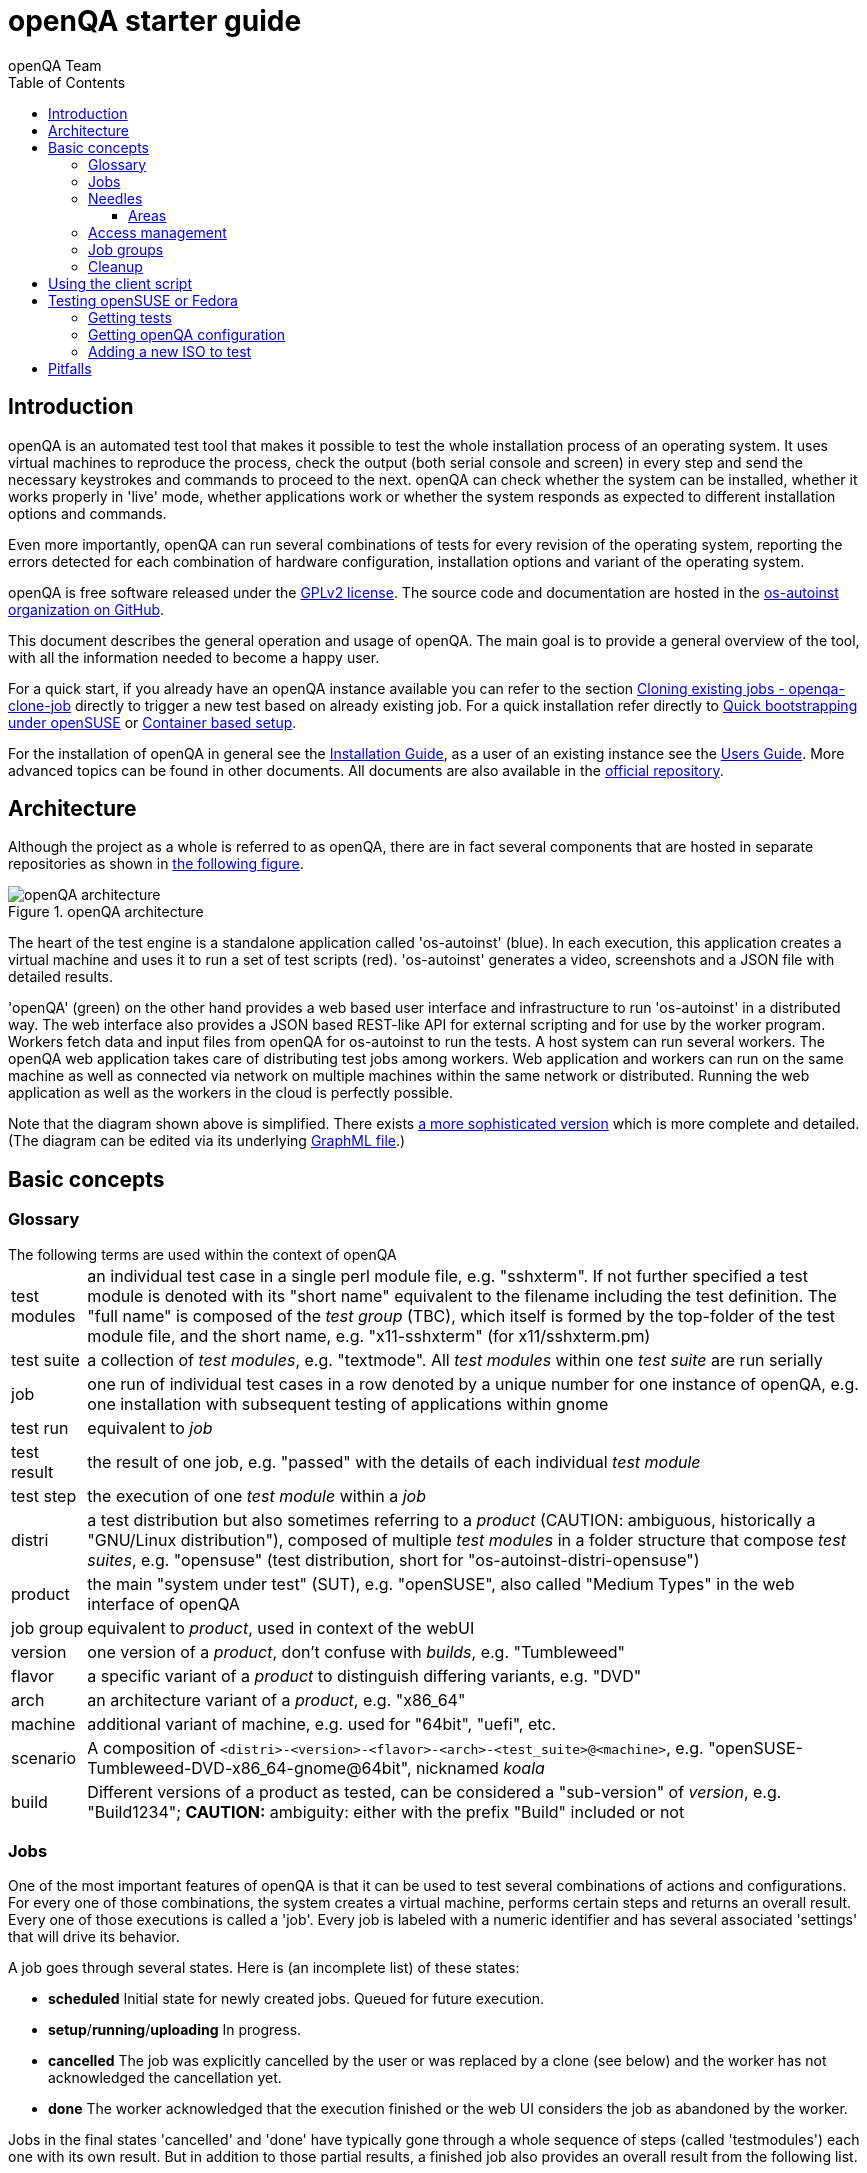 
[[gettingstarted]]
= openQA starter guide
:toc: left
:toclevels: 6
:author: openQA Team

== Introduction

openQA is an automated test tool that makes it possible to test the whole
installation process of an operating system. It uses virtual machines to
reproduce the process, check the output (both serial console and
screen) in every step and send the necessary keystrokes and commands to
proceed to the next. openQA can check whether the system can be installed,
whether it works properly in 'live' mode, whether applications work
or whether the system responds as expected to different installation options and
commands.

Even more importantly, openQA can run several combinations of tests for every
revision of the operating system, reporting the errors detected for each
combination of hardware configuration, installation options and variant of the
operating system.

openQA is free software released under the
http://www.gnu.org/licenses/gpl-2.0.html[GPLv2 license]. The source code and
documentation are hosted in the https://github.com/os-autoinst[os-autoinst
organization on GitHub].

This document describes the general operation and usage of openQA. The main goal
is to provide a general overview of the tool, with all the information needed to
become a happy user.

For a quick start, if you already have an openQA instance available you can
refer to the section
<<UsersGuide.asciidoc#_cloning_existing_jobs_openqa_clone_job,Cloning existing jobs - openqa-clone-job>>
directly to trigger a new test based on already existing job. For a quick
installation refer directly to
<<Installing.asciidoc#bootstrapping,Quick bootstrapping under openSUSE>> or
<<Installing.asciidoc#container_setup,Container based setup>>.

For the installation of openQA in general see the
<<Installing.asciidoc#installing,Installation Guide>>, as a user of an
existing instance see the <<UsersGuide.asciidoc#usersguide,Users Guide>>.
More advanced topics can be found in other documents. All documents are also
available in the https://github.com/os-autoinst/openQA[official repository].


== Architecture
[id="architecture"]

Although the project as a whole is referred to as openQA, there are in fact
several components that are hosted in separate repositories as shown in
<<arch_img,the following figure>>.

[[arch_img]]
.openQA architecture
image::images/openqa_architecture.png[openQA architecture]

The heart of the test engine is a standalone application called 'os-autoinst'
(blue). In each execution, this application creates a virtual machine and uses
it to run a set of test scripts (red).  'os-autoinst' generates a video,
screenshots and a JSON file with detailed results.

'openQA' (green) on the other hand provides a web based user interface and
infrastructure to run 'os-autoinst' in a distributed way. The web interface
also provides a JSON based REST-like API for external scripting and for use by
the worker program. Workers fetch data and input files from openQA for
os-autoinst to run the tests. A host system can run several workers. The openQA
web application takes care of distributing test jobs among workers. Web
application and workers can run on the same machine as well as connected via
network on multiple machines within the same network or distributed. Running
the web application as well as the workers in the cloud is perfectly possible.

Note that the diagram shown above is simplified. There exists
link:images/architecture.svg[a more sophisticated version] which is more
complete and detailed. (The diagram can be edited via its underlying
link:images/architecture.graphml[GraphML file].)

== Basic concepts
[id="concepts"]


=== Glossary

[horizontal]
.The following terms are used within the context of openQA

test modules:: an individual test case in a single perl module file, e.g.
"sshxterm". If not further specified a test module is denoted with its "short
name" equivalent to the filename including the test definition. The "full name"
is composed of the _test group_ (TBC), which itself is formed by the top-folder
of the test module file, and the short name, e.g. "x11-sshxterm" (for
x11/sshxterm.pm)

test suite:: a collection of _test modules_, e.g. "textmode". All _test
modules_ within one _test suite_ are run serially

job:: one run of individual test cases in a row denoted by a unique number for
one instance of openQA, e.g. one installation with subsequent testing of
applications within gnome

test run:: equivalent to _job_

test result:: the result of one job, e.g. "passed" with the details of each
individual _test module_

test step:: the execution of one _test module_ within a _job_

distri:: a test distribution but also sometimes referring to a _product_
(CAUTION: ambiguous, historically a "GNU/Linux distribution"), composed of
multiple _test modules_ in a folder structure that compose _test suites_, e.g.
"opensuse" (test distribution, short for "os-autoinst-distri-opensuse")

product:: the main "system under test" (SUT), e.g. "openSUSE", also called
"Medium Types" in the web interface of openQA

job group:: equivalent to _product_, used in context of the webUI

version:: one version of a _product_, don't confuse with _builds_, e.g.
"Tumbleweed"

flavor:: a specific variant of a _product_ to distinguish differing variants,
e.g. "DVD"

arch:: an architecture variant of a _product_, e.g. "x86_64"

machine:: additional variant of machine, e.g. used for "64bit", "uefi", etc.

scenario:: A composition of
`<distri>-<version>-<flavor>-<arch>-<test_suite>@<machine>`, e.g.
"openSUSE-Tumbleweed-DVD-x86_64-gnome@64bit", nicknamed _koala_

build:: Different versions of a product as tested, can be considered a
"sub-version" of _version_, e.g. "Build1234"; *CAUTION:* ambiguity: either with
the prefix "Build" included or not

=== Jobs

One of the most important features of openQA is that it can be used to test
several combinations of actions and configurations. For every one of those
combinations, the system creates a virtual machine, performs certain steps and
returns an overall result. Every one of those executions is called a 'job'.
Every job is labeled with a numeric identifier and has several associated
'settings' that will drive its behavior.

A job goes through several states. Here is (an incomplete list) of these
states:

* *scheduled* Initial state for newly created jobs. Queued for future
  execution.
* *setup*/*running*/*uploading* In progress.
* *cancelled* The job was explicitly cancelled by the user or was
  replaced by a clone (see below) and the worker has not acknowledged the
  cancellation yet.
* *done* The worker acknowledged that the execution finished or the web UI
  considers the job as abandoned by the worker.

Jobs in the final states 'cancelled' and 'done' have typically gone through a
whole sequence of steps (called 'testmodules') each one with its own result.
But in addition to those partial results, a finished job also provides an
overall result from the following list.

* *none* For jobs that have not reached one of the final states.
* *passed* No critical check failed during the process. It does not necessarily
  mean that all testmodules were successful or that no single assertion failed.
* *failed* At least one assertion considered to be critical was not satisfied at some
  point.
* *softfailed* At least one known, non-critical issue has been found. That could be
  that workaround needles are in place, a softfailure has been recorded explicitly
  via `record_soft_failure` (from os-autoinst) or a job failure has been ignored
  explicitly via a <<UsersGuide.asciidoc#_labels,job label>>.
* *timeout_exceeded* The job was aborted because `MAX_JOB_TIME` or `MAX_SETUP_TIME`
  has been exceeded, see <<WritingTests.asciidoc#_changing_timeouts,Changing timeout>> for details.
* *skipped* Dependencies failed so the job was not started.
* *obsoleted* The job was superseded by scheduling a new product.
* *parallel_failed*/*parallel_restarted* The job could not continue because a job
  which is supposed to run in parallel failed or was restarted.
* *user_cancelled*/*user_restarted* The job was cancelled/restarted by the user.
* *incomplete* The test execution failed due to an unexpected error, e.g. the network
  connection to the worker was lost.

Sometimes, the reason of a failure is not an error in the tested operating system
itself, but an outdated test or a problem in the execution of the job for some
external reason. In those situations, it makes sense to re-run a given job from
the beginning once the problem is fixed or the tests have been updated.
This is done by means of 'cloning'. Every job can be superseded by a clone which
is scheduled to run with exactly the same settings as the original job. If the
original job is still not in 'done' state, it's cancelled immediately.
From that point in time, the clone becomes the current version and the original
job is considered outdated (and can be filtered in the listing) but its
information and results (if any) are kept for future reference.

=== Needles

One of the main mechanisms for openQA to know the state of the virtual machine
is checking the presence of some elements in the machine's 'screen'.
This is performed matching a reference (so called 'needles') with the 'screen'.
A needle specifies both the elements to search for and a
list of tags used to decide which needles should be used at any moment.

A needle consists of at least a JSON file and, optionally, a full screenshot
in PNG format with the same name (e.g. foo.png and foo.json). The JSON file
contains the associated data, like which areas inside the full screenshot are
relevant and the mentioned list of tags.

[source,json]
-------------------------------------------------------------------
{
   "area" : [
      {
         "xpos" : INTEGER,
         "ypos" : INTEGER,
         "width" : INTEGER,
         "height" : INTEGER,
         "type" : ( "match" | "ocr" | "exclude" ),
         "match" : INTEGER, // 0-100. similarity percentage,
         "refstr": STRING,
      },
      ...
   ],
   "tags" : [
      STRING, ...
   ]
}
-------------------------------------------------------------------

==== Areas ====
There are three kinds of areas:

* *Regular areas* define relevant parts of the screenshot. Those must match
  with at least the specified similarity percentage. Regular areas are
  displayed as green boxes in the needle editor and as green or red frames
  in the needle view (green for matching areas, red for non-matching ones).
* *OCR areas* also define relevant parts of the screenshot. They are
  converted to text in order to be matched on an OCR reference text. The
  reference text is stored in the needle. In the needle editor OCR areas are
  displayed as orange boxes. To turn a regular area into an OCR area within
  the needle editor, double click the concerning area twice.
* *Exclude areas* can be used to ignore parts of the reference picture.
  In the needle editor exclude areas are displayed as red boxes. To turn a
  regular area into an exclude area within the needle editor, double click
  the concerning area.
  In the needle view exclude areas are displayed as gray boxes.


=== Access management

Some actions in openQA require special privileges. openQA provides
authentication through http://en.wikipedia.org/wiki/OpenID[openID]. By default,
openQA is configured to use the openSUSE openID provider, but it can very
easily be configured to use any other valid provider. Every time a new user logs
into an instance, a new user profile is created. That profile only
contains the openID identity and two flags used for access control:

* *operator* Means that the user is able to manage jobs, performing actions like
  creating new jobs, cancelling them, etc.
* *admin* Means that the user is able to manage users (granting or revoking
  operator and admin rights) as well as job templates and other related
  information (see the <<job_templates,the corresponding section>>).

Many of the operations in an openQA instance are not performed through the web
interface but using the REST-like API. The most obvious examples are the
workers and the scripts that fetch new versions of the operating system and
schedule the corresponding tests. Those clients must be authorized by an
operator using an
http://en.wikipedia.org/wiki/Application_programming_interface_key[API key] with
an associated shared secret.

For that purpose, users with the operator flag have access in the web interface
to a page that allows them to manage as many API keys as they may need. For every
key, a secret is automatically generated. The user can then configure the
workers or any other client application to use whatever pair of API key and
secret owned by him. Any client to the REST-like API using one of those API keys
will be considered to be acting on behalf of the associated user. So the API key
not only has to be correct and valid (not expired), it also has to belong to a
user with operator rights.

For more insights about authentication, authorization and the technical details
of the openQA security model, refer to the
http://lizards.opensuse.org/2014/02/28/about-openqa-and-authentication/[detailed
blog post] about the subject by the openQA development team.


=== Job groups

A job can belong to a job group. Those job groups are displayed on the index
page when there are recent test results in these job groups and in the `Job
Groups` menu on the navigation bar. From there the job group overview pages
can be accessed. Besides the test results the job group overview pages provide
a description about the job group and allow commenting.

Job groups have properties. These properties are mostly cleanup related. The
configuration can be done in the operators menu for job groups.

It is also possible to put job groups into categories. The nested groups will then
inherit properties from the category. The categories are meant to combine job groups
with common builds so test results for the same build can be shown together on
the index page.

[id="basic_cleanup"]
=== Cleanup
IMPORTANT: openQA automatically deletes data that it considers "old" based on
different settings. For example old jobs and assets are deleted at some point.

The following cleanup settings can be done on job-group-level:

[horizontal]
size limit:: Limits size of assets
keep logs for:: Specifies how long logs of a non-important job are retained after
  it finished
keep important logs for:: How long logs of an important job are retained after it
  finished
keep results for:: specifies How long results of a non-important job are retained
  after it finished
keep important results for:: How long results of an important job are retained after
  it finished

*NOTE* Deletion of job results includes deletion of logs and will cause the job to
be completely removed from the database.

*NOTE* Checkout the <<UsersGuide.asciidoc#cleanup,Cleanup>> section for more details
and the <<UsersGuide.asciidoc#build_tagging,Build tagging>> section for how to mark
a job as important.

*NOTE* New groups use the limits configured in the `[default_group_limits]` section
of `/etc/openqa/openqa.ini`. Jobs outside of any group use the limits configured in
the `[no_group_limits]` section of `/etc/openqa/openqa.ini`.

*NOTE* Archiving of important jobs can be enabled. Checkout the related settings
within the `[archiving]` section of the config file for details.

== Using the client script
:openqa-personal-configuration: ~/.config/openqa/client.conf

Just as the worker uses an API key+secret every user of the `client script`
must do the same. The same API key+secret as previously created can be used or
a new one created over the webUI.

The personal configuration should be stored in a file
`{openqa-personal-configuration}` in the same format as previously described for
the `client.conf`, i.e. sections for each machine, e.g. `localhost`.

[[get-testing]]
== Testing openSUSE or Fedora

An easy way to start using openQA is to start testing openSUSE or Fedora as they
have everything setup and prepared to ease the initial deployment. If you want
to play deeper, you can configure the whole openQA manually from scratch, but
this document should help you to get started faster.

=== Getting tests

First you need to get actual tests. You can get openSUSE tests and needles (the
expected results) from
https://github.com/os-autoinst/os-autoinst-distri-opensuse[GitHub]. It belongs
into the `/var/lib/openqa/tests/opensuse` directory. To make it easier, you can just
run

[source,sh]
--------------------------------------------------------------------------------
/usr/share/openqa/script/fetchneedles
--------------------------------------------------------------------------------

Which will download the tests to the correct location and will set the correct
rights as well.

Fedora's tests are also in https://pagure.io/fedora-qa/os-autoinst-distri-fedora[git]. To
use them, you may do:

[source,sh]
--------------------------------------------------------------------------------
cd /var/lib/openqa/share/tests
mkdir fedora
cd fedora
git clone https://pagure.io/fedora-qa/os-autoinst-distri-fedora.git
./templates --clean
cd ..
chown -R geekotest fedora/
--------------------------------------------------------------------------------

=== Getting openQA configuration

To get everything configured to actually run the tests, there are plenty of
options to set in the admin interface. If you plan to test openSUSE Factory, using
tests mentioned in the previous section, the easiest way to get started is the
following command:

[source,sh]
--------------------------------------------------------------------------------
/var/lib/openqa/share/tests/opensuse/products/opensuse/templates [--apikey API_KEY] [--apisecret API_SECRET]
--------------------------------------------------------------------------------

This will load some default settings that were used at some point of time in
openSUSE production openQA. Therefore those should work reasonably well with
openSUSE tests and needles. This script uses `/usr/share/openqa/script/openqa-load-templates`,
consider reading its help page (`--help`) for documentation on possible extra arguments.

For Fedora, similarly, you can call:

[source,sh]
--------------------------------------------------------------------------------
/var/lib/openqa/share/tests/fedora/templates [--apikey API_KEY] [--apisecret API_SECRET]
--------------------------------------------------------------------------------

Some Fedora tests require special hard disk images to be present in
`/var/lib/openqa/share/factory/hdd/fixed`. The `createhdds.py` script in the
https://pagure.io/fedora-qa/createhdds[createhdds]
repository can be used to create these. See the documentation in that repo
for more information.

=== Adding a new ISO to test

To start testing a new ISO put it in `/var/lib/openqa/share/factory/iso` and call
the following commands:

[source,sh]
--------------------------------------------------------------------------------
# Run the first test
openqa-cli api -X POST isos \
         ISO=openSUSE-Factory-NET-x86_64-Build0053-Media.iso \
         DISTRI=opensuse \
         VERSION=Factory \
         FLAVOR=NET \
         ARCH=x86_64 \
         BUILD=0053
--------------------------------------------------------------------------------

If your openQA is not running on port 80 on 'localhost', you can add option
`--host=http://otherhost:9526` to specify a different port or host.

WARNING: Use only the ISO filename in the 'client' command. You must place the
file in `/var/lib/openqa/share/factory/iso`. You cannot place the file elsewhere and
specify its path in the command. However, openQA also supports a
remote-download feature of assets from trusted domains.

For Fedora, a sample run might be:

[source,sh]
--------------------------------------------------------------------------------
# Run the first test
openqa-cli api -X POST isos \
         ISO=Fedora-Everything-boot-x86_64-Rawhide-20160308.n.0.iso \
         DISTRI=fedora \
         VERSION=Rawhide \
         FLAVOR=Everything-boot-iso \
         ARCH=x86_64 \
         BUILD=Rawhide-20160308.n.0
--------------------------------------------------------------------------------

More details on triggering tests can also be found in the
<<UsersGuide.asciidoc#usersguide,Users Guide>>.


== Pitfalls

Take a look at <<Pitfalls.asciidoc#pitfalls,Documented Pitfalls>>.
